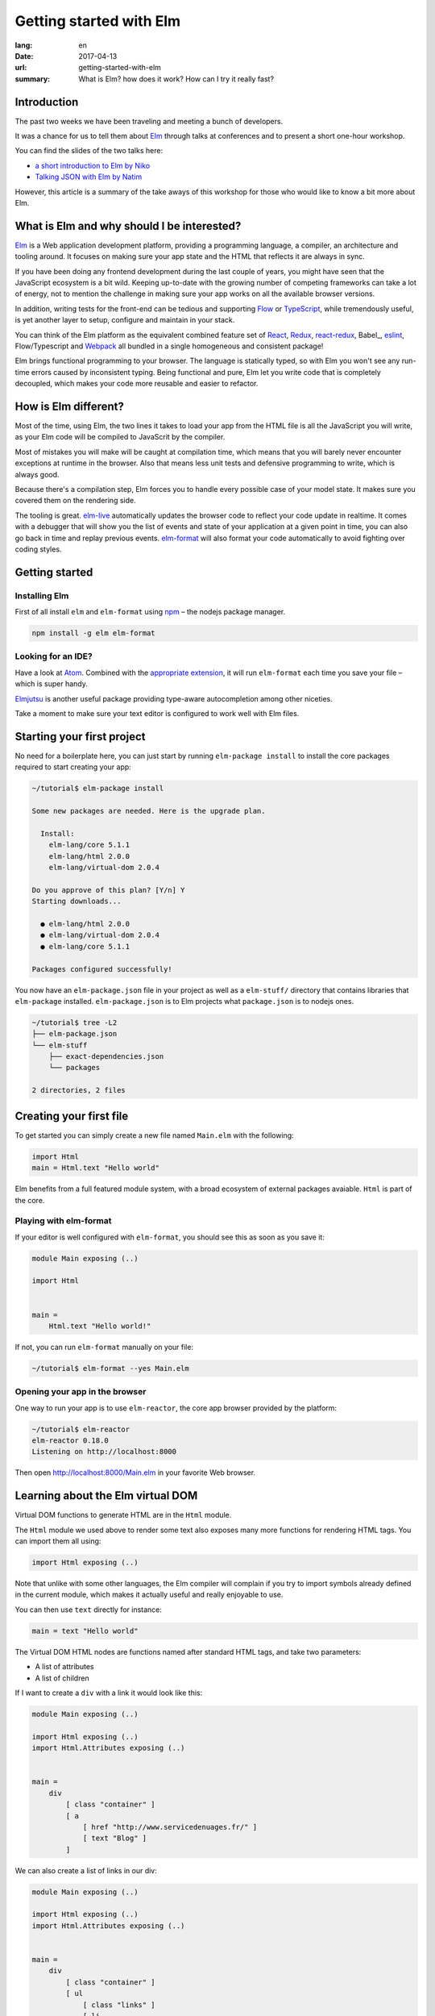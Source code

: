Getting started with Elm
########################

:lang: en
:date: 2017-04-13
:url: getting-started-with-elm
:summary: What is Elm? how does it work? How can I try it really fast?

Introduction
============

The past two weeks we have been traveling and meeting a bunch of
developers.

It was a chance for us to tell them about Elm_ through talks at
conferences and to present a short one-hour workshop.

You can find the slides of the two talks here:

- `a short introduction to Elm by Niko <http://slides.com/n1k0/elm>`_
- `Talking JSON with Elm by Natim <http://natim.github.io/django-slides/elm-json/>`_

However, this article is a summary of the take aways of this workshop
for those who would like to know a bit more about Elm.


What is Elm and why should I be interested?
===========================================

Elm_ is a Web application development platform, providing a programming
language, a compiler, an architecture and tooling around. It focuses
on making sure your app state and the HTML that reflects it are always
in sync.

If you have been doing any frontend development during the last couple
of years, you might have seen that the JavaScript ecosystem is a bit
wild. Keeping up-to-date with the growing number of competing
frameworks can take a lot of energy, not to mention the challenge in
making sure your app works on all the available browser versions.

.. _React: https://facebook.github.io/react/

In addition, writing tests for the front-end can be tedious and
supporting Flow_ or TypeScript_, while tremendously useful, is yet
another layer to setup, configure and maintain in your stack.

.. _Flow: https://flow.org/en/
.. _TypeScript: https://www.typescriptlang.org/

You can think of the Elm platform as the equivalent combined feature
set of React_, Redux_, react-redux_, Babel_, eslint_, Flow/Typescript
and Webpack_ all bundled in a single homogeneous and consistent package!

.. _React: https://facebook.github.io/react/
.. _react-redux: https://github.com/reactjs/react-redux
.. _eslint: http://eslint.org/
.. _Webpack: https://webpack.github.io/

Elm brings functional programming to your browser. The language is
statically typed, so with Elm you won't see any run-time errors caused
by inconsistent typing. Being functional and pure, Elm let you write code
that is completely decoupled, which makes your code more reusable and
easier to refactor.


How is Elm different?
=====================

Most of the time, using Elm, the two lines it takes to load your app
from the HTML file is all the JavaScript you will write, as your Elm
code will be compiled to JavaScrit by the compiler.

Most of mistakes you will make will be caught at compilation time, which
means that you will barely never encounter exceptions at runtime in the
browser. Also that means less unit tests and defensive programming to
write, which is always good.

Because there's a compilation step, Elm forces you to handle every
possible case of your model state. It makes sure you covered them on
the rendering side.

The tooling is great. elm-live_ automatically updates the browser
code to reflect your code update in realtime. It comes with a debugger
that will show you the list of events and state of your application at
a given point in time, you can also go back in time and replay previous
events. elm-format_ will also format your code automatically to avoid
fighting over coding styles.

.. _elm-live: https://github.com/tomekwi/elm-live
.. _elm-format: https://github.com/avh4/elm-format
.. _Elm: http://www.elm-lang.org/


Getting started
===============

Installing Elm
--------------

First of all install ``elm`` and ``elm-format`` using npm_ – the nodejs
package manager.

.. code-block:: bash

    npm install -g elm elm-format

.. _npm: https://www.npmjs.com/

Looking for an IDE?
-------------------

Have a look at `Atom <https://atom.io/>`_. Combined with the
`appropriate extension <https://atom.io/packages/elm-format>`_, it will
run ``elm-format`` each time you save your file – which is super handy.

Elmjutsu_ is another useful package providing type-aware autocompletion
among other niceties.

.. _Elmjutsu: https://atom.io/packages/elmjutsu

Take a moment to make sure your text editor is configured to work well
with Elm files.


Starting your first project
===========================

No need for a boilerplate here, you can just start by running
``elm-package install`` to install the core packages required to start
creating your app:

.. code-block:: bash

    ~/tutorial$ elm-package install

    Some new packages are needed. Here is the upgrade plan.

      Install:
        elm-lang/core 5.1.1
        elm-lang/html 2.0.0
        elm-lang/virtual-dom 2.0.4

    Do you approve of this plan? [Y/n] Y
    Starting downloads...

      ● elm-lang/html 2.0.0
      ● elm-lang/virtual-dom 2.0.4
      ● elm-lang/core 5.1.1

    Packages configured successfully!

You now have an ``elm-package.json`` file in your project as well as a
``elm-stuff/`` directory that contains libraries that ``elm-package``
installed. ``elm-package.json`` is to Elm projects what
``package.json`` is to nodejs ones.

.. code-block:: bash

    ~/tutorial$ tree -L2
    ├── elm-package.json
    └── elm-stuff
        ├── exact-dependencies.json
        └── packages

    2 directories, 2 files


Creating your first file
========================

To get started you can simply create a new file named ``Main.elm``
with the following:

.. code-block:: elm

    import Html
    main = Html.text "Hello world"

Elm benefits from a full featured module system, with a broad
ecosystem of external packages avaiable. ``Html`` is part of the core.

Playing with elm-format
-----------------------

If your editor is well configured with ``elm-format``, you should see
this as soon as you save it:

.. code-block:: elm

    module Main exposing (..)

    import Html


    main =
        Html.text "Hello world!"

If not, you can run ``elm-format`` manually on your file:

.. code-block:: bash

    ~/tutorial$ elm-format --yes Main.elm


Opening your app in the browser
-------------------------------

One way to run your app is to use ``elm-reactor``, the core app browser
provided by the platform:

.. code-block:: bash

    ~/tutorial$ elm-reactor
    elm-reactor 0.18.0
    Listening on http://localhost:8000

Then open http://localhost:8000/Main.elm in your favorite Web browser.


Learning about the Elm virtual DOM
==================================

Virtual DOM functions to generate HTML are in the ``Html`` module.

The ``Html`` module we used above to render some text also exposes many
more functions for rendering HTML tags. You can import them all using:

.. code-block:: elm

    import Html exposing (..)

Note that unlike with some other languages, the Elm compiler will
complain if you try to import symbols already defined in the current
module, which makes it actually useful and really enjoyable to use.

You can then use ``text`` directly for instance:

.. code-block:: elm

    main = text "Hello world"

The Virtual DOM HTML nodes are functions named after standard HTML
tags, and take two parameters:

- A list of attributes
- A list of children

If I want to create a ``div`` with a link it would look like this:

.. code-block:: elm

    module Main exposing (..)

    import Html exposing (..)
    import Html.Attributes exposing (..)


    main =
        div
            [ class "container" ]
            [ a
                [ href "http://www.servicedenuages.fr/" ]
                [ text "Blog" ]
            ]

We can also create a list of links in our div:

.. code-block:: elm

    module Main exposing (..)

    import Html exposing (..)
    import Html.Attributes exposing (..)


    main =
        div
            [ class "container" ]
            [ ul
                [ class "links" ]
                [ li
                    []
                    [ a
                        [ href "http://www.servicedenuages.fr/" ]
                        [ text "Blog" ]
                    ]
                , li
                    []
                    [ a
                        [ href "http://www.elm-lang.org/" ]
                        [ text "Elm lang" ]
                    ]
                ]
            ]


Adding some state
=================

Now that you know how to render your page in HTML, let's see how to
write a program that handles events.

The way Elm handles that is by having:

- a ``Model``, an Elm record: a bit like a JavaScript object with
  properties, that keep the state of the app
- an update function that will handle all the app events and update
  the model state accordingly
- a view function that will return the Virtual DOM that matches the state
  every time it's updated.

For those who know Redux_, it has been heavily inspired by
Elm. Basically ``update`` is a reducer.

.. _Redux: http://redux.js.org/

The events and their parameters are defined in a ``Msg`` type, which
is a bit like a enum that would take parameters.

In order to create our application that handle states, we can use the
``beginnerProgram`` from the Html package:

.. code-block:: elm

    module Main exposing (..)

    import Html exposing (..)


    type Msg
        = NoOp


    type alias Model =
        { name : String }


    main =
        beginnerProgram { model = { name = "Rémy" }, view = view, update = update }


    update : Msg -> Model -> Model
    update msg model =
        model


    view : Model -> Html Msg
    view model =
        text ("Hello " ++ model.name)

We can now handle an event and change the name when we click on it.

.. code-block:: elm

    module Main exposing (..)

    import Html exposing (..)
    import Html.Attributes exposing (..)
    import Html.Events exposing (..)


    type Msg
        = Switch


    type alias Model =
        { name : String }


    main =
        beginnerProgram { model = { name = "Rémy" }, view = view, update = update }


    update : Msg -> Model -> Model
    update msg model =
        case msg of
            Switch ->
                { model | name = "Séverine" }


    view : Model -> Html Msg
    view model =
        div []
            [ text "Hello "
            , a [ href "#", onClick Switch ] [ text model.name ]
            ]

You can refresh the page and try it.

If we want to switch back to ``Rémy`` when we click on ``Séverine`` we can add a ``if``:

.. code-block:: elm

    module Main exposing (..)

    import Html exposing (..)
    import Html.Attributes exposing (..)
    import Html.Events exposing (..)


    type Msg
        = Switch


    type alias Model =
        { name : String }


    main =
        beginnerProgram { model = { name = "Rémy" }, view = view, update = update }


    update : Msg -> Model -> Model
    update msg model =
        case msg of
            Switch ->
                if model.name == "Rémy" then
                    { model | name = "Séverine" }
                else
                    { model | name = "Rémy" }


    view : Model -> Html Msg
    view model =
        div []
            [ text "Hello "
            , a [ href "#", onClick Switch ] [ text model.name ]
            ]


Enabling auto updates with ``elm-live``
=======================================

``elm-reactor`` is good to get started but if you want hot-reloading of
your app, you might want to setup ``elm-live``.

To install it, you can use: ``npm install -g elm-live``

Once installed, run:

.. code-block:: bash

    $ elm-live Main.elm --open

If you have to use the debugger, you can use the ``--debug`` option:

.. code-block:: bash

    $ elm-live Main.elm --open --debug

It will automatically generate an ``index.html`` file with the
compiled JavaScript, and open it in your default Web browser.

You can use the ``--output`` option to save the JavaScript in its own
file and load it in the HTML yourself.

First update the ``index.html`` to make it looks like:

.. code-block:: html

    <!DOCTYPE html>
    <html>
      <head>
        <meta charset="utf-8">
        <title>Hello world</title>
        <meta name="viewport" content="width=device-width, initial-scale=1">
      </head>

      <body>
        <script src="elm.js"></script>
        <script>
        var app = Elm.Main.fullscreen();
        </script>
      </body>
    </html>


Then you can run elm-live with the ``--output`` option:

.. code-block:: bash

    $ elm-live Main.elm --open --debug --output elm.js

Now each time you will update your Elm code it will refresh the app in
the browser.


Handling a second event
=======================

Let's add an input to let people choose who to great.

.. code-block:: elm

    module Main exposing (..)

    import Html exposing (..)
    import Html.Attributes exposing (..)
    import Html.Events exposing (..)


    type Msg
        = Switch
        | NewName String


    type alias Model =
        { name : String }


    main =
        beginnerProgram { model = { name = "Rémy" }, view = view, update = update }


    update : Msg -> Model -> Model
    update msg model =
        case msg of
            Switch ->
                if model.name == "Rémy" then
                    { model | name = "Séverine" }
                else
                    { model | name = "Rémy" }

            NewName new_name ->
                { model | name = new_name }


    view : Model -> Html Msg
    view model =
        div []
            [ text "Hello "
            , a [ href "#", onClick Switch ] [ text model.name ]
            , br [] []
            , input
                [ onInput NewName
                , value model.name
                ]
                []
            ]

The ``NewName`` event will be emitted with the content of the input each time we type in it.


Conclusion
==========

That's about it. You now know more than you think about Elm. I hope
you try it on your next project and enjoy Elm as much as we do.

If you want to learn more about it, don't hesitate to look at some of
our projects or ask questions on the `#kinto chan`_.

.. _`#kinto chan`: http://kinto.readthedocs.io/en/stable/community.html#communication-channels

- https://github.com/n1k0/myshows
- https://github.com/leplatrem/systemaddons-versions
- https://github.com/addons-shipping/stepfunction-dashboard/
- https://github.com/Natim/twitter-elm-wall/
- https://github.com/kinto/kinto-alwaysdata/
- https://github.com/Natim/social-dashboard/
